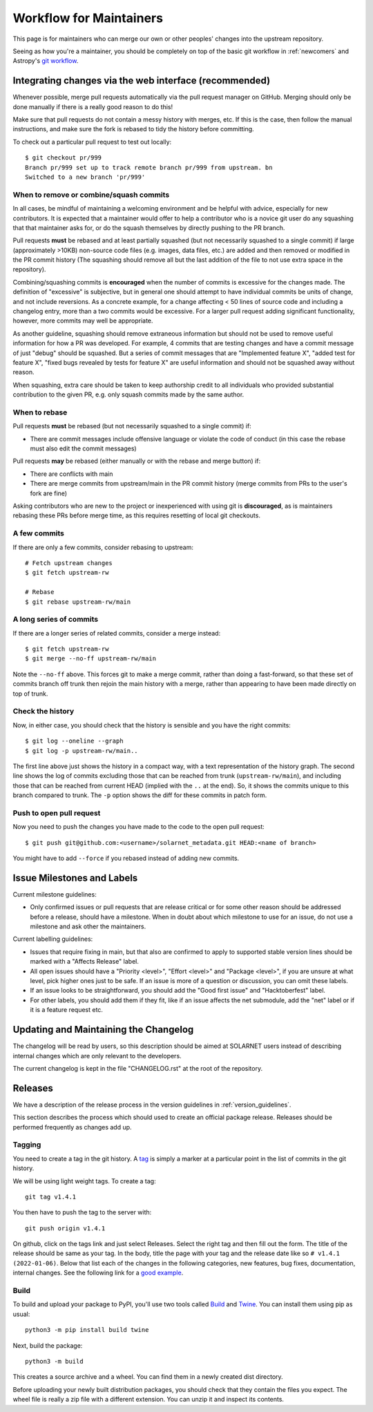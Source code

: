 .. _maintainer-workflow:

************************
Workflow for Maintainers
************************

This page is for maintainers who can merge our own or other peoples' changes into the upstream repository.

Seeing as how you're a maintainer, you should be completely on top of the basic git workflow in :ref:`newcomers` and Astropy's `git workflow`_.

.. _git workflow: https://docs.astropy.org/en/stable/development/workflow/development_workflow.html#development-workflow

Integrating changes via the web interface (recommended)
=======================================================

Whenever possible, merge pull requests automatically via the pull request manager on GitHub.
Merging should only be done manually if there is a really good reason to do this!

Make sure that pull requests do not contain a messy history with merges, etc.
If this is the case, then follow the manual instructions, and make sure the fork is rebased to tidy the history before committing.

To check out a particular pull request to test out locally::

    $ git checkout pr/999
    Branch pr/999 set up to track remote branch pr/999 from upstream. bn
    Switched to a new branch 'pr/999'

When to remove or combine/squash commits
----------------------------------------

In all cases, be mindful of maintaining a welcoming environment and be helpful with advice, especially for new contributors.
It is expected that a maintainer would offer to help a contributor who is a novice git user do any squashing that that maintainer asks for, or do the squash themselves by directly pushing to the PR branch.

Pull requests **must** be rebased and at least partially squashed (but not necessarily squashed to a single commit) if large (approximately >10KB) non-source code files (e.g. images, data files, etc.) are added and then removed or modified in the PR commit history (The squashing should remove all but the last addition of the file to not use extra space in the repository).

Combining/squashing commits is **encouraged** when the number of commits is excessive for the changes made.
The definition of "excessive" is subjective, but in general one should attempt to have individual commits be units of change, and not include reversions.
As a concrete example, for a change affecting < 50 lines of source code and including a changelog entry, more than a two commits would be excessive.
For a larger pull request adding significant functionality, however, more commits may well be appropriate.

As another guideline, squashing should remove extraneous information but should not be used to remove useful information for how a PR was developed.
For example, 4 commits that are testing changes and have a commit message of just "debug" should be squashed.
But a series of commit messages that are "Implemented feature X", "added test for feature X", "fixed bugs revealed by tests for feature X" are useful information and should not be squashed away without reason.

When squashing, extra care should be taken to keep authorship credit to all individuals who provided substantial contribution to the given PR, e.g. only squash commits made by the same author.

When to rebase
--------------

Pull requests **must** be rebased (but not necessarily squashed to a single commit) if:

* There are commit messages include offensive language or violate the code of conduct (in this case the rebase must also edit the commit messages)

Pull requests **may** be rebased (either manually or with the rebase and merge button) if:

* There are conflicts with main
* There are merge commits from upstream/main in the PR commit history (merge commits from PRs to the user's fork are fine)

Asking contributors who are new to the project or inexperienced with using git is **discouraged**, as is maintainers rebasing these PRs before merge time, as this requires resetting of local git checkouts.


A few commits
-------------

If there are only a few commits, consider rebasing to upstream::

    # Fetch upstream changes
    $ git fetch upstream-rw

    # Rebase
    $ git rebase upstream-rw/main

A long series of commits
------------------------

If there are a longer series of related commits, consider a merge instead::

    $ git fetch upstream-rw
    $ git merge --no-ff upstream-rw/main

Note the ``--no-ff`` above.
This forces git to make a merge commit, rather than doing a fast-forward, so that these set of commits branch off trunk then rejoin the main history with a merge, rather than appearing to have been made directly on top of trunk.

Check the history
-----------------

Now, in either case, you should check that the history is sensible and you have the right commits::

    $ git log --oneline --graph
    $ git log -p upstream-rw/main..

The first line above just shows the history in a compact way, with a text representation of the history graph.
The second line shows the log of commits excluding those that can be reached from trunk (``upstream-rw/main``), and including those that can be reached from current HEAD (implied with the ``..`` at the end).
So, it shows the commits unique to this branch compared to trunk.
The ``-p`` option shows the diff for these commits in patch form.

Push to open pull request
-------------------------

Now you need to push the changes you have made to the code to the open pull request::

    $ git push git@github.com:<username>/solarnet_metadata.git HEAD:<name of branch>

You might have to add ``--force`` if you rebased instead of adding new commits.

Issue Milestones and Labels
============================

Current milestone guidelines:

* Only confirmed issues or pull requests that are release critical or for some other reason should be addressed before a release, should have a milestone.
  When in doubt about which milestone to use for an issue, do not use a milestone and ask other the maintainers.

Current labelling guidelines:

* Issues that require fixing in main, but that also are confirmed to apply to supported stable version lines should be marked with a "Affects Release" label.
* All open issues should have a "Priority <level>", "Effort <level>" and "Package <level>", if you are unsure at what level, pick higher ones just to be safe.
  If an issue is more of a question or discussion, you can omit these labels.
* If an issue looks to be straightforward, you should add the "Good first issue" and "Hacktoberfest" label.
* For other labels, you should add them if they fit, like if an issue affects the net submodule, add the "net" label or if it is a feature request etc.

Updating and Maintaining the Changelog
======================================

The changelog will be read by users, so this description should be aimed at SOLARNET users instead of describing internal changes which are only relevant to the developers.

The current changelog is kept in the file "CHANGELOG.rst" at the root of the repository.

Releases
========

We have a description of the release process in the version guidelines in :ref:`version_guidelines`.

This section describes the process which should used to create an official package release. 
Releases should be performed frequently as changes add up.

Tagging
-------

You need to create a tag in the git history. A `tag <https://git-scm.com/book/en/v2/Git-Basics-Tagging>`_ is simply a marker at a particular point in the list of commits in the git history.

We will be using light weight tags. To create a tag::

    git tag v1.4.1

You then have to push the tag to the server with::

    git push origin v1.4.1

On github, click on the tags link and just select Releases. Select the right tag and then fill out the form. The title of the release should be same as your tag. In the body, title the page with your tag and the release date like so ``# v1.4.1 (2022-01-06)``. Below that list each of the changes in the following categories, new features, bug fixes, documentation, internal changes. See the following link for a `good example <https://github.com/sunpy/sunpy/releases>`_.

Build
-----

To build and upload your package to PyPI, you'll use two tools called `Build <https://pypa-build.readthedocs.io/>`_ and `Twine <https://twine.readthedocs.io/>`_. You can install them using pip as usual::

    python3 -m pip install build twine

Next, build the package::

    python3 -m build

This creates a source archive and a wheel. You can find them in a newly created dist directory.

Before uploading your newly built distribution packages, you should check that they contain the files you expect.
The wheel file is really a zip file with a different extension. You can unzip it and inspect its contents.
